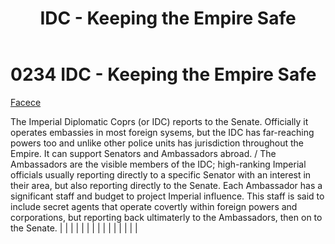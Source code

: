 :PROPERTIES:
:ID:       ad178bfc-b8bc-42b1-855a-a6ede443aba2
:END:
#+title: IDC - Keeping the Empire Safe
#+filetags: :Empire:beacon:
*     0234  IDC - Keeping the Empire Safe
[[id:1062402b-b982-499d-85ce-fbaa7570939f][Facece]]

The Imperial Diplomatic Coprs (or IDC) reports to the Senate. Officially it operates embassies in most foreign sysems, but the IDC has far-reaching powers too and unlike other police units has jurisdiction throughout the Empire. It can support Senators and Ambassadors abroad. / The Ambassadors are the visible members of the IDC; high-ranking Imperial officials usually reporting directly to a specific Senator with an interest in their area, but also reporting directly to the Senate. Each Ambassador has a significant staff and budget to project Imperial influence. This staff is said to include secret agents that operate covertly within foreign powers and corporations, but reporting back ultimaterly to the Ambassadors, then on to the Senate.                                                                                                                                                                                                                                                                                                                                                                                                                                                                                                                                                                                                                                                                                                                                                                                                                                                                                                                                                                                                                                                                                                                                                                                                                                                                                                                                                                                                                                                                                                                                                                                                                                                                                                                                                                                                                                                                                                                                                                                                                                                                                                                                                                                                                                                                      |   |   |                                                                                                                                                                                                                                                                                                                                                                                                                                                                                                                                                                                                                                                                                                                                                                                                                                                                                                                                                                                                                       |   |   |   |   |   |   |   |   |   |   |   |   

[[file:img/beacons/0234.png]]
